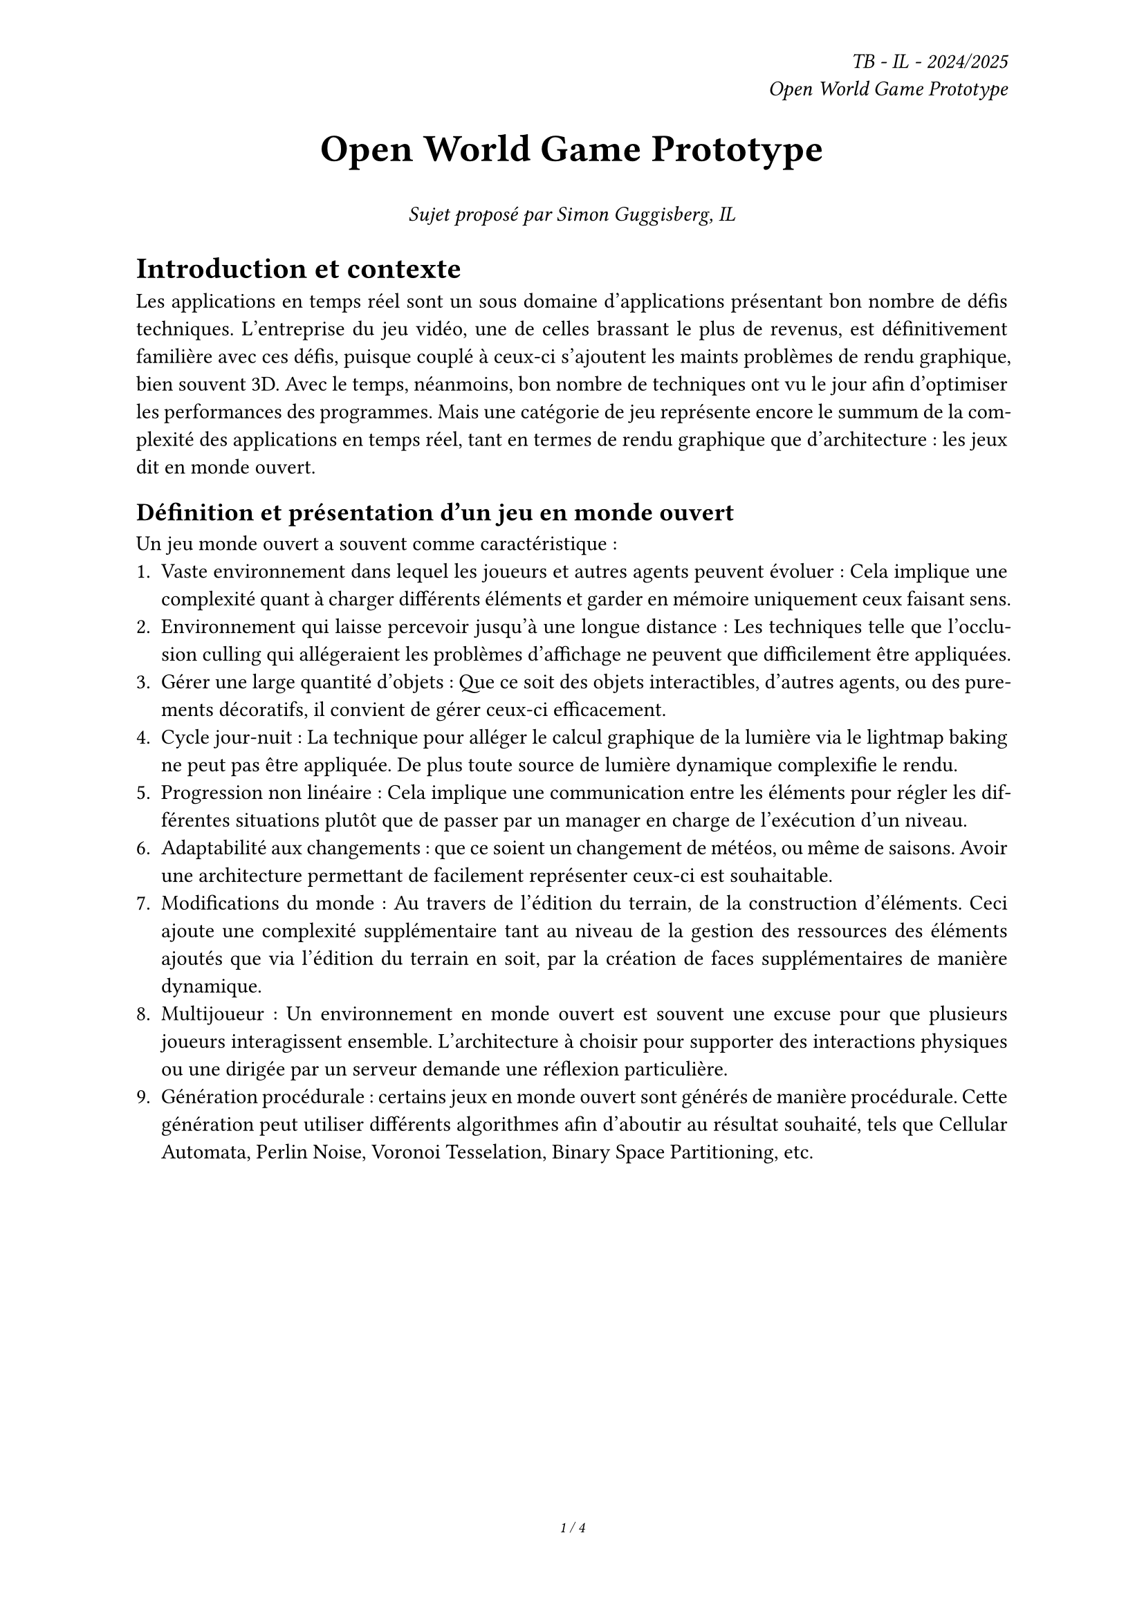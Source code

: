 #set page(
  footer: [
    #set align(center)
    #set text(8pt)
    _#counter(page).display(
      "1 / 1",
      both: true,
    )_
  ],
  header: 
    align(right)[
    _TB - IL - 2024/2025 \ Open World Game Prototype_
  ],
)

#align(center, text(20pt)[
  *Open World Game Prototype*
])

#align(center, text(11pt)[
  _Sujet proposé par Simon Guggisberg, IL_
])

#set par(justify: true)

#show link: underline

= Introduction et contexte

Les applications en temps réel sont un sous domaine d'applications présentant bon nombre de défis techniques. L'entreprise du jeu vidéo, une de celles brassant le plus de revenus, est définitivement familière avec ces défis, puisque couplé à ceux-ci s'ajoutent les maints problèmes de rendu graphique, bien souvent 3D.
Avec le temps, néanmoins, bon nombre de techniques ont vu le jour afin d'optimiser les performances des programmes. Mais une catégorie de jeu représente encore le summum de la complexité des applications en temps réel, tant en termes de rendu graphique que d'architecture : les jeux dit en monde ouvert.

== Définition et présentation d'un jeu en monde ouvert

Un jeu monde ouvert a souvent comme caractéristique :
1. Vaste environnement dans lequel les joueurs et autres agents peuvent évoluer : Cela implique une complexité quant à charger différents éléments et garder en mémoire uniquement ceux faisant sens.
2. Environnement qui laisse percevoir jusqu'à une longue distance : Les techniques telle que l'occlusion culling qui allégeraient les problèmes d'affichage ne peuvent que difficilement être appliquées.
3. Gérer une large quantité d'objets : Que ce soit des objets interactibles, d'autres agents, ou des purements décoratifs, il convient de gérer ceux-ci efficacement.
4. Cycle jour-nuit : La technique pour alléger le calcul graphique de la lumière via le lightmap baking ne peut pas être appliquée. De plus toute source de lumière dynamique complexifie le rendu.
5. Progression non linéaire : Cela implique une communication entre les éléments pour régler les différentes situations plutôt que de passer par un manager en charge de l'exécution d'un niveau.
6. Adaptabilité aux changements : que ce soient un changement de météos, ou même de saisons. Avoir une architecture permettant de facilement représenter ceux-ci est souhaitable.
7. Modifications du monde : Au travers de l'édition du terrain, de la construction d'éléments. Ceci ajoute une complexité supplémentaire tant au niveau de la gestion des ressources des éléments ajoutés que via l'édition du terrain en soit, par la création de faces supplémentaires de manière dynamique.
8. Multijoueur : Un environnement en monde ouvert est souvent une excuse pour que plusieurs joueurs interagissent ensemble. L'architecture à choisir pour supporter des interactions physiques ou une dirigée par un serveur demande une réflexion particulière.
9. Génération procédurale : certains jeux en monde ouvert sont générés de manière procédurale. Cette génération peut utiliser différents algorithmes afin d'aboutir au résultat souhaité, tels que Cellular Automata, Perlin Noise, Voronoi Tesselation, Binary Space Partitioning, etc.

#pagebreak()

/*
== Comparaison avec un jeu en monde ouvert

#figure(
  image("img/breath-of-the-wild.png", width: 100%),
  caption: [
    Image tirée de The Legend of Zelda: Breath of the Wild, Nintendo, 2017
  ],
)

Certaines fonctionnalités ont été mises en évidence, tiré du jeu Breath of the Wild. De haut en bas, puis de gauche à droite :
1.	Le système de jour-nuit affectant le ciel et la météo.
2.	Le système de LOD, dynamique, ici cette tour peut également être animée et doit être perçu comme tel malgré la distance. Applicable également pour un moulin à vent, par exemple.
3.	Les imposteurs pour des arbres ou modèles trop complexes en longue distance.
4.	Les ombres dynamiques en fonction du temps de la journée.
5.	L'herbe est représenté à l'aide d'un shader pour des gains de performances.

#pagebreak()
*/

= Présentation du travail de bachelor

== Création d'un prototype de jeu vidéo en monde ouvert

La réalisation de jeux vidéo se passe bien souvent de manière itérative, avec une phase prototype afin de tester diverses idées et de se confronter aux problèmes pouvant survenir. Réaliser un prototype de jeu vidéo se concentrant sur les aspects et difficultés d'un monde ouvert en implémentant le state of the art d'un moteur de jeu vidéo utilisé dans l'industrie est le cadre de ce travail de bachelor.

= Résumé du travail à effectuer

== Définition du prototype

Le travail consistera en la réalisation d'un prototype de jeu vidéo en monde ouvert en 3D. Ce prototype contiendra un environnement dans lequel le joueur pourra se déplacer. Ce prototype servira de vertical slice

En outre, les points suivants définis en tant que composante d'un jeu en monde ouvert seront abordés dans les fonctionnalités :
- Vaste environnement : 
  - Assets Loading
  - World Loading
  - Float Approximation
- Longue distance d'affichage :
  - LOD
  - Imposteurs
- Gestion d'une large quantité d'objets :
  - Optimisation par shader

== Fonctionnalités

Cette liste de fonctionnalités est là à titre de cadre général. Celle-ci sera affinée lors de la rédaction du cahier des charges.

=== Required

-	Assets et World Loading : Le fait de charger les ressources locales et les prochaines parties du monde requises par le jeu de manière asynchrone afin d'éviter temps de chargement à la moindre nouvelle ressource ou parcelle du monde rencontrée.
-	Float approximation : Les moteurs de jeu utilisent des float en lieu de double pour accélérer les calculs. Avec de grandes distances, des erreurs d'approximation peuvent se produire. Une solution standard consiste à centrer l'origine du monde sur le joueur en tout temps.
-	Contrôle de la caméra et/ou d'un avatar : Ne serait-ce que pour explorer l'environnement et tester celui-ci, le choix d'implémentation de vue, première ou troisième personne, est possible.
- Performances acceptables : Sujet sensible au vu la diversité des ordinateurs et des architectures/drivers offerts par certains. Un compromis de métrique serait un ordre de grandeur à respecter, plus de 30 frames par seconde tout en évitant les chutes de framerate hors d'écran de chargement.
/*
  - Une possibilité est d'établir un benchmark pour un projet habituel (ce qui est attendu). Puis de faire de même avec ce projet (ce que ce projet atteint) et de comparer le résultat des deux benchmarks, afin de faire abstraction du matériel.
  - Une autre possibilité serait d'identifier une certaine machine et de définir des critères à atteindre sur celle-ci, 60 frames par seconde est une métrique raisonnable pour une configuration minimale. Sans connaître ce que la HEIG peut offrir comme matériel, il est difficile de définir une telle métrique.
  - Enfin, il serait possible d'aboutir à une première implémentation d'un prototype en monde ouvert, puis d'itérer sur ce prototype, en ajoutant les diverses fonctionnalités listées ci-dessous, afin d'observer leur impact sur les performances.
*/

=== Essential

-	LOD et Imposteurs : Afin d'améliorer la performance en substituant des modèles complexes distants de la caméra par des moins détaillés ou des images. Requière un comportement spécifique pour certains éléments pouvant nécessiter un changement visuel malgré la distance. Un moulin à vent doit continuer de tourner, même s'il s'agit d'un imposteur.

#pagebreak()

=== Nice to have

- Optimisation par shader : Pour un élément simple répétable, n'ayant qu'un impact visuel, tel que l'herbe. Cet type d'élément peut aisément être représenté par un shader afin d'améliorer les performances en découplant la logique visuelle de celle de l'objet. Ici, implémenter une interaction avec l'herbe est en dehors du scope de ce projet.

== Technologies utilisées

Chaque moteur de jeu contient des outils spécifiques pour certaines situations. Le moteur de jeu Unity, le plus populaire au niveau de l'industrie indie, conserve une grande part du marché malgré certaines décisions marketing. C'est avec ce moteur de jeu que le prototype sera réalisé en utilisant le state of the art de celui-ci.

#table(
  columns: (auto, auto, auto, auto, auto),
  inset: 10pt,
  align: horizon,
  table.header(
    [*Moteurs de jeu*], [*Sortie initiale*], [*Rendu graphique*], [*Langage*], [*Open Source*],
  ),
  "GameMaker",
  "2007",
  "2D",
  "GML",
  "Non",
  "Godot",
  "2014",
  "2D/3D",
  "GDScript/C#",
  "Oui",
  "Unity",
  "2005",
  "2D/3D",
  "C#",
  "Non",
  "Unreal Engine",
  "2014",
  "3D",
  "C++",
  "Non"
)

/*
#figure(
  image("img/number-of-game-releases-by-engine.png", width: 70%),
  caption: [
    nombre de jeux sortis sur steam, la plus grande plateforme de distribution PC, par année, par moteur de jeux
  ],
)

#figure(
  image("img/global-game-jam-engine.png", width: 70%),
  caption: [
    nombre de jeux sortis pour la global game jam, la plus grande game jam en présentiel, par année, par moteur de jeux
  ],
)

#figure(
  image("img/gmtk-top-game-engine-2017-2024.jpg", width: 80%),
  caption: [
    pourcentage de jeux sortis pour la GMTK game jam, la plus grande game jam hébergée par itch.io, par année, par moteur de jeux
  ],
)*/

#pagebreak()

= Ressources supplémentaires et mots clés

- AAA : Qualitatif pour des grandes productions de jeux vidéo nécessitant de grandes équipes, une grande coordination et un budget tout aussi conséquent
- Indie : Qualitatif pour des productions de jeux vidéo dites indépendantes, à équipe réduite. Originellement vient du fait que ces jeux étaient autopubliés, sans passer par un éditeur tiers, mais des publishers visant le public indie ont vu le jour depuis.
- Game jam : Événement se déroulant souvent sur un weekend, où programmeurs et artistes collaborent pour créer un jeu vidéo sur un thème donné. Réalisé en présentiel ou en ligne. 
- Gameplay : La manière dont on expérimente et interagit avec un jeu vidéo, au travers des contrôles, de leur ergonomie, et des systèmes les gouvernant.
- Lightmap baking : Technique consistant à rendre, lors de l'édition d'un niveau, tous les effets de lumière sur une texture qui sera ensuite utilisée afin d'illuminer une scène, sans qu'aucune lumière ne soit utilisée en temps réel
- LOD : Level of Detail, technique consistant à substituer des modèles complexes par des moins détaillés en fonction de la distance à la caméra.
- Occlusion culling : Technique consistant à cacher les éléments invisibles à la caméra, afin de gagner du temps de rendu. À ne pas confondre avec le Frustum Culling qui consiste à cacher tous les éléments ne se trouvant pas dans le champ de la caméra. 
- Shader : Programme spécialisé en charge du rendu graphique. Ils sont souvent écrits dans un langage différent que celui du moteur de jeu. HLSL pour Unity et Unreal Engine, GLSL pour Godot.

= Sources

Popularité des moteurs de jeu : 
- #link("https://www.researchgate.net/publication/356429057_The_Little_Engines_That_Could_-_Game_Industry_Platforms_and_the_New_Drivers_of_Digitalization")[The Little Engines That Could]
/*
Images : 
- #link("https://gamefromscratch.com/game-engine-popularity-in-2024/")[Game engine popularity in 2024]
- #link("https://gamalytic.com/blog/exploring-the-pc-engine-landscape")[Exploring the PC engine landscape]
- The Legend of Zelda: Breath of the Wild, Nintendo, 2017
*/
